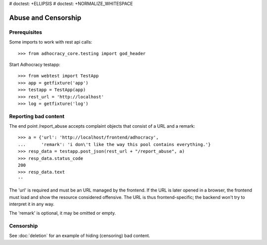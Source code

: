 # doctest: +ELLIPSIS
# doctest: +NORMALIZE_WHITESPACE

Abuse and Censorship
====================

Prerequisites
-------------

Some imports to work with rest api calls::

    >>> from adhocracy_core.testing import god_header

Start Adhocracy testapp::

    >>> from webtest import TestApp
    >>> app = getfixture('app')
    >>> testapp = TestApp(app)
    >>> rest_url = 'http://localhost'
    >>> log = getfixture('log')

Reporting bad content
---------------------

The end point /report_abuse accepts complaint objects that consist of
a URL and a remark::

    >>> a = {'url': 'http://localhost/frontend/adhocracy',
    ...      'remark': 'i don\'t like the way this pool contains everything.'}
    >>> resp_data = testapp.post_json(rest_url + "/report_abuse", a)
    >>> resp_data.status_code
    200
    >>> resp_data.text
    ''

The 'url' is required and must be an URL managed by the frontend.
If the URL is later opened in a browser, the frontend must load and show the
resource considered offensive. The URL is thus frontend-specific; the backend
won't try to interpret it in any way.

The 'remark' is optional, it may be omitted or empty.

Censorship
----------

See :doc:`deletion` for an example of hiding (censoring) bad content.

